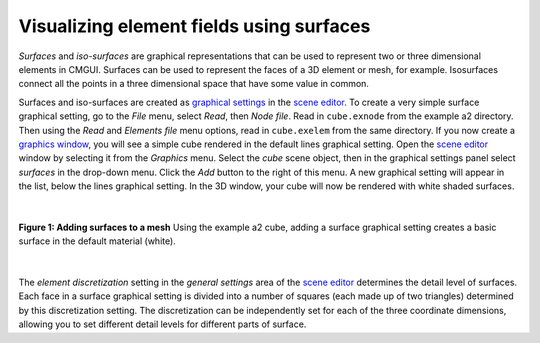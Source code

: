 Visualizing element fields using surfaces
=========================================

.. _scene editor: http://www.cmiss.org/cmgui/wiki/UsingCMGUITheSceneEditorWindow
.. _graphical settings: http://www.cmiss.org/cmgui/wiki/CMGUIGraphicalSettings
.. _graphics window: http://www.cmiss.org/cmgui/wiki/UsingCMGUITheGraphicsWindow


*Surfaces* and *iso-surfaces* are graphical representations that can be used to represent two or three dimensional elements in CMGUI.  Surfaces can be used to represent the faces of a 3D element or mesh, for example.  Isosurfaces connect all the points in a three dimensional space that have some value in common.

Surfaces and iso-surfaces are created as `graphical settings`_ in the `scene editor`_.  To create a very simple surface graphical setting, go to the *File* menu, select *Read*, then *Node file*.  Read in ``cube.exnode`` from the example a2 directory.  Then using the *Read* and *Elements file* menu options, read in ``cube.exelem`` from the same directory.  If you now create a `graphics window`_, you will see a simple cube rendered in the default lines graphical setting.  Open the `scene editor`_ window by selecting it from the *Graphics* menu.  Select the *cube* scene object, then in the graphical settings panel select *surfaces* in the drop-down menu.  Click the *Add* button to the right of this menu.  A new graphical setting will appear in the list, below the lines graphical setting.  In the 3D window, your cube will now be rendered with white shaded surfaces.

| 

.. figure:: addsurfaces.png
   :figwidth: image
   :align: center

   **Figure 1: Adding surfaces to a mesh** Using the example a2 cube, adding a surface graphical setting creates a basic surface in the default material (white).

| 

The *element discretization* setting in the *general settings* area of the `scene editor`_ determines the detail level of surfaces.  Each face in a surface graphical setting is divided into a number of squares (each made up of two triangles) determined by this discretization setting.  The discretization can be independently set for each of the three coordinate dimensions, allowing you to set different detail levels for different parts of surface.




